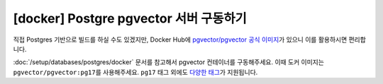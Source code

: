 =============================================
[docker] Postgre pgvector 서버 구동하기
=============================================

직접 Postgres 기반으로 빌드를 하실 수도 있겠지만,
Docker Hub에 `pgvector/pgvector 공식 이미지 <https://hub.docker.com/r/pgvector/pgvector>`_\가 있으니
이를 활용하시면 편리합니다.

:doc:`/setup/databases/postgres/docker` 문서를 참고해서 pgvector 컨테이너를 구동해주세요.
이때 도커 이미지는 ``pgvector/pgvector:pg17``\를 사용해주세요.
``pg17`` 태그 외에도 `다양한 태그 <https://hub.docker.com/r/pgvector/pgvector/tags>`_\가 지원됩니다.
